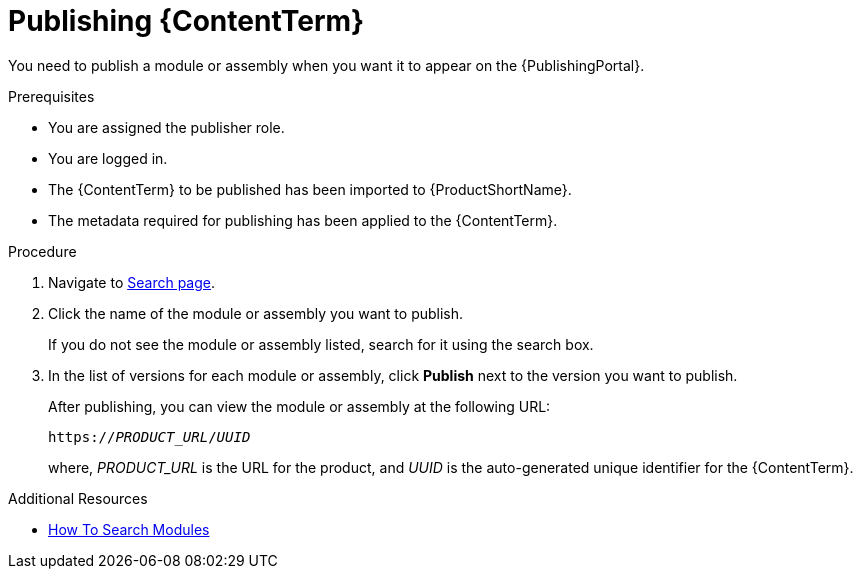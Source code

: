 //include::../attributes.adoc[]
[id="publishing-content-in-pantheon_{context}"]
= Publishing {ContentTerm}

[role=_abstract]

You need to publish a module or assembly when you want it to appear on the {PublishingPortal}.

.Prerequisites

* You are assigned the publisher role.
* You are logged in.
* The {ContentTerm} to be published has been imported to {ProductShortName}.
* The metadata required for publishing has been applied to the {ContentTerm}.

.Procedure

. Navigate to link:{LinkToSearchPage}[Search page].

. Click the name of the module or assembly you want to publish.
+
If you do not see the module or assembly listed, search for it using the search box.

. In the list of versions for each module or assembly, click  *Publish* next to the version you want to publish.
+
After publishing, you can view the module or assembly at the following URL:
+
`https://__PRODUCT_URL__/__UUID__`
+
where, __PRODUCT_URL__ is the URL for the product, and __UUID__ is the auto-generated unique identifier for the {ContentTerm}.

.Additional Resources
* link:<LinkToHowToSearchModules>[How To Search Modules]
